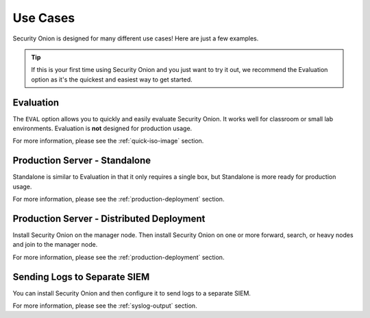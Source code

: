 .. _use-cases:

Use Cases
=========

Security Onion is designed for many different use cases! Here are just a few examples.

.. tip::

  If this is your first time using Security Onion and you just want to try it out, we recommend the Evaluation option as it's the quickest and easiest way to get started.

Evaluation
----------

The ``EVAL`` option allows you to quickly and easily evaluate Security Onion. It works well for classroom or small lab environments. Evaluation is **not** designed for production usage.

For more information, please see the :ref:`quick-iso-image` section.

Production Server - Standalone
------------------------------

Standalone is similar to Evaluation in that it only requires a single box, but Standalone is more ready for production usage. 

For more information, please see the :ref:`production-deployment` section.

Production Server - Distributed Deployment
------------------------------------------

Install Security Onion on the manager node. Then install Security Onion on one or more forward, search, or heavy nodes and join to the manager node.

For more information, please see the :ref:`production-deployment` section.

Sending Logs to Separate SIEM
-----------------------------

You can install Security Onion and then configure it to send logs to a separate SIEM.

For more information, please see the :ref:`syslog-output` section.
